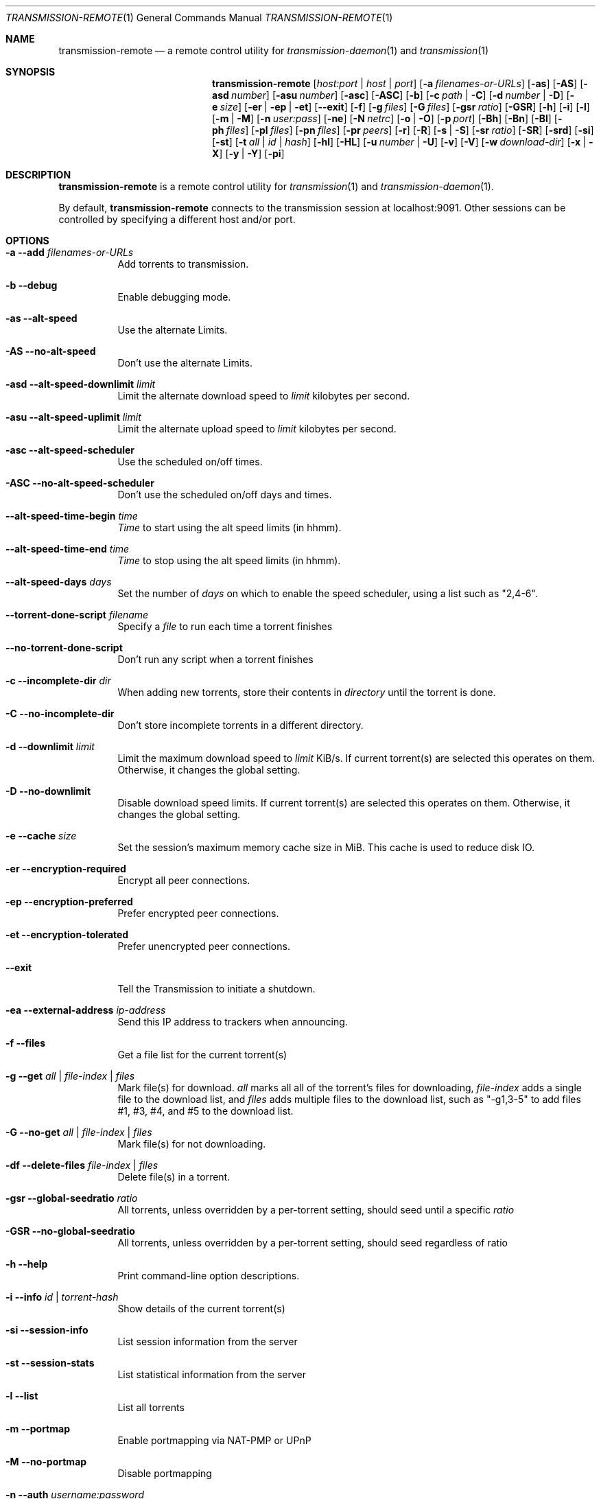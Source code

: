 .Dd July 21, 2008
.Dt TRANSMISSION-REMOTE 1
.Os
.Sh NAME
.Nm transmission-remote
.Nd a remote control utility for
.Xr transmission-daemon 1
and
.Xr transmission 1
.Sh SYNOPSIS
.Bk -words
.Nm
.Op Ar host:port | host | port
.Op Fl a Ar filenames-or-URLs
.Op Fl as
.Op Fl AS
.Op Fl asd Ar number
.Op Fl asu Ar number
.Op Fl asc
.Op Fl ASC
.Op Fl b
.Op Fl c Ar path | Fl C
.Op Fl d Ar number | Fl D
.Op Fl e Ar size
.Op Fl er | ep | et
.Op Fl -exit
.Op Fl f
.Op Fl g Ar files
.Op Fl G Ar files
.Op Fl gsr Ar ratio
.Op Fl GSR
.Op Fl h
.Op Fl i
.Op Fl l
.Op Fl m | M
.Op Fl n Ar user:pass
.Op Fl ne
.Op Fl N Ar netrc
.Op Fl o | O
.Op Fl p Ar port
.Op Fl Bh
.Op Fl Bn
.Op Fl \&Bl
.Op Fl ph Ar files
.Op Fl pl Ar files
.Op Fl pn Ar files
.Op Fl pr Ar peers
.Op Fl r
.Op Fl R
.Op Fl s | S
.Op Fl sr Ar ratio
.Op Fl SR
.Op Fl srd
.Op Fl si
.Op Fl st
.Op Fl t Ar all | Ar id | Ar hash
.Op Fl hl
.Op Fl HL
.Op Fl u Ar number | Fl U
.Op Fl v
.Op Fl V
.Op Fl w Ar download-dir
.Op Fl x | X
.Op Fl y | Y
.Op Fl pi
.Ek
.Sh DESCRIPTION
.Nm
is a remote control utility for
.Xr transmission 1 
and
.Xr transmission-daemon 1 .
.Pp
By default,
.Nm
connects to the transmission session at localhost:9091.
Other sessions can be controlled by specifying a different host and/or port.
.Sh OPTIONS
.Bl -tag -width Ds
.It Fl a Fl -add Ar filenames-or-URLs
Add torrents to transmission.
.It Fl b Fl -debug
Enable debugging mode.
.It Fl as Fl -alt-speed
Use the alternate Limits.
.It Fl AS Fl -no-alt-speed
Don't use the alternate Limits.
.It Fl asd Fl -alt-speed-downlimit Ar limit
Limit the alternate download speed to
.Ar limit
kilobytes per second.
.It Fl asu Fl -alt-speed-uplimit Ar limit
Limit the alternate upload speed to
.Ar limit
kilobytes per second.
.It Fl asc Fl -alt-speed-scheduler
Use the scheduled on/off times.
.It Fl ASC Fl -no-alt-speed-scheduler
Don't use the scheduled on/off days and times.
.It Fl -alt-speed-time-begin Ar time
.Ar Time
to start using the alt speed limits (in hhmm).
.It Fl -alt-speed-time-end Ar time
.Ar Time
to stop using the alt speed limits (in hhmm).
.It Fl -alt-speed-days Ar days
Set the number of
.Ar days
on which to enable the speed scheduler, using a list such as "2,4-6".
.It Fl -torrent-done-script Ar filename
Specify a
.Ar file
to run each time a torrent finishes
.It Fl -no-torrent-done-script
Don't run any script when a torrent finishes
.It Fl c Fl -incomplete-dir Ar dir
When adding new torrents, store their contents in
.Ar directory
until the torrent is done.
.It Fl C Fl -no-incomplete-dir
Don't store incomplete torrents in a different directory.
.It Fl d Fl -downlimit Ar limit
Limit the maximum download speed to
.Ar limit
KiB/s.
If current torrent(s) are selected this operates on them. Otherwise, it changes the global setting.
.It Fl D Fl -no-downlimit
Disable download speed limits.
If current torrent(s) are selected this operates on them. Otherwise, it changes the global setting.
.It Fl e Fl -cache Ar size
Set the session's maximum memory cache size in MiB. This cache is used to reduce disk IO.
.It Fl er Fl -encryption-required
Encrypt all peer connections.
.It Fl ep Fl -encryption-preferred
Prefer encrypted peer connections.
.It Fl et Fl -encryption-tolerated
Prefer unencrypted peer connections.
.It Fl -exit
Tell the Transmission to initiate a shutdown.
.It Fl ea Fl -external-address Ar ip-address
Send this IP address to trackers when announcing.
.It Fl f Fl -files
Get a file list for the current torrent(s)
.It Fl g Fl -get Ar all | file-index | files
Mark file(s) for download.
.Ar all
marks all all of the torrent's files for downloading,
.Ar file-index
adds a single file to the download list, and
.Ar files
adds multiple files to the download list,
such as "\-g1,3-5" to add files #1, #3, #4, and #5 to the download list.
.It Fl G Fl -no-get Ar all | file-index | files
Mark file(s) for not downloading.
.It Fl df Fl -delete-files Ar file-index | files
Delete file(s) in a torrent.
.It Fl gsr Fl -global-seedratio Ar ratio
All torrents, unless overridden by a per-torrent setting, should seed until a specific
.Ar ratio
.It Fl GSR Fl -no-global-seedratio
All torrents, unless overridden by a per-torrent setting, should seed regardless of ratio
.It Fl h Fl -help
Print command-line option descriptions.
.It Fl i Fl -info Ar id | torrent-hash
Show details of the current torrent(s)
.It Fl si Fl -session-info
List session information from the server
.It Fl st Fl -session-stats
List statistical information from the server
.It Fl l Fl -list
List all torrents
.It Fl m Fl -portmap
Enable portmapping via NAT-PMP or UPnP
.It Fl M Fl -no-portmap
Disable portmapping
.It Fl n Fl -auth Ar username:password
Set the
.Ar username
and
.Ar password
for authentication
.It Fl ne Fl -authenv
Set the authentication information from the
.Ar TR_AUTH
environment variable which must be formatted as
.Ar username:password.
.It Fl N Fl -netrc Ar filename
Set the authentication information from a
.Ar netrc file.
See netrc(5) for more information.
.It Fl o Fl -dht
Enable distributed hash table (DHT).
.It Fl O Fl -no-dht
Disable distribued hash table (DHT).
.It Fl p Fl -port Ar port
Set the
.Ar port
for use when listening for incoming peer connections
.It Fl Bh Fl -bandwidth-high
Give this torrent first chance at available bandwidth
.It Fl Bn Fl -bandwidth-normal
Give this torrent the bandwidth left over by high priority torrents
.It Fl \&Bl Fl -bandwidth-low
Give this torrent the bandwidth left over by high and normal priority torrents
.It Fl ph Fl -priority-high Ar all | file-index | files
Try to download the specified file(s) first.
.Ar all
marks all of the torrent's files as normal priority,
.Ar file-index
sets a single file's priority as normal, and
.Ar files
sets multiple files' priorities as normal,
such as "\-pn1,3-5" to normalize files #1, #3, #4, and #5.
.It Fl pn Fl -priority-normal Ar all | file-index | files
Try to download the specified files normally.
.It Fl pl Fl -priority-low Ar all | file-index | files
Try to download the specified files last
.It Fl pr Fl -peers Ar number
Set the maximum number of peers.
If current torrent(s) are selected this operates on them. Otherwise, it changes the global setting.
.It Fl r Fl -remove
Remove the current torrent(s). This does not delete the downloaded data.
.It Fl -remove-and-delete
Remove the current torrent(s) and delete their downloaded data.
.It Fl -reannounce
Reannounce the current torrent(s). This is the same as the GUI's "ask tracker for more peers" button.
.It Fl -move
Move the current torrents' data from their current locations to the specified directory.
.It Fl -find
Tell Transmission where to look for the current torrents' data.
.It Fl -rename
Rename a torrent, moving files if they exist.
.It Fl sr Fl -seedratio Ar ratio
Let the current torrent(s) seed until a specific
.Ar ratio
.It Fl SR Fl -no-seedratio
Let the current torrent(s) seed regardless of ratio
.It Fl srd Fl -seedratio-default
Let the current torrent(s) use the global seedratio settings
.It Fl td Fl -tracker-add Ar tracker
Add a tracker to a torrent
.It Fl tr Fl -tracker-remove Ar trackerId
Remove a tracker from a torrent
.It Fl s Fl -start
Start the current torrent(s)
.It Fl S Fl -stop
Stop the current torrent(s) from downloading or seeding
.It Fl -start-paused
Start added torrents paused
.It Fl -no-start-paused
Start added torrents unpaused
.It Fl t Fl -torrent Ar all | id | torrent-hash
Set the current torrent(s) for use by subsequent options.
.Ar all
will apply following requests to all torrents, while specific torrents can be chosen by
.Ar id
or
.Ar hash .
To set more than one current torrent, join their ids together in a list, such as
"\-t2,4,6-8" to operate on the torrents whose IDs are 2, 4, 6, 7, and 8.
.It Fl -trash-torrent
Delete torrents after adding
.It Fl -no-trash-torrent
Do not delete torrents after adding
.It Fl hl Fl -honor-session
Make the current torrent(s) honor the session limits.
.It Fl HL Fl -no-honor-session
Make the current torrent(s) not honor the session limits.
.It Fl u Fl -uplimit Ar limit
Limit the maximum upload speed to
.Ar limit
KiB/s.
If current torrent(s) are selected this operates on them. Otherwise, it changes the global setting.
.It Fl U Fl -no-uplimit
Disable upload speed limits.
If current torrent(s) are selected this operates on them. Otherwise, it changes the global setting.
.It Fl v Fl -verify
Verify the current torrent(s)
.It Fl V Fl -version
Show version number and exit
.It Fl w Fl -download-dir Ar directory
Use
.Ar directory
as the default location for newly added torrents to download files to.
.It Fl x Fl -pex
Enable peer exchange (PEX).
.It Fl X Fl -no-pex
Disable peer exchange (PEX).
.It Fl y Fl -lds
Enable local peer discovery (LPD).
.It Fl Y Fl -no-lds
Disable local peer discovery (LPD).
.It Fl pi Fl -peer-info
List the current torrent's connected peers.
In the `status' section of the list, the following shorthand is used:
.D1 D: Downloading from this peer
.D1 d: We would download from this peer if they would let us
.D1 E: Encrypted connection
.D1 I: Peer is an incoming connection
.D1 K: Peer has unchoked us, but we're not interested
.D1 O: Optimistic unchoked
.D1 U: Uploading to peer
.D1 u: We would upload to this peer if they asked
.D1 X: Peer was discovered through Peer Exchange (PEX)
.D1 ?: We unchoked this peer, but they're not interested
.El
.Sh EXAMPLES
Set download and upload limits to 400 KiB/sec and 60 KiB/sec:
.Bd -literal -offset indent
$ transmission-remote \-d400 \-u60
$ transmission-remote \-\-downlimit=400 \-\-uplimit=60
.Ed
Set alternate download and upload limits to 100 KiB/sec and 20 KiB/sec:
.Bd -literal -offset indent
$ transmission-remote \-asd100 \-asu20
$ transmission-remote \-\-alt-speed-downlimit=100 \-\-alt-speed-uplimit=20
.Ed
Set the scheduler to use the alternate speed limits on weekdays between 10AM and 11PM
.Bd -literal -offset indent
$ transmission-remote \-\-alt-speed-time-begin=1000
$ transmission-remote \-\-alt-speed-time-end=2300
$ transmission-remote \-\-alt-speed-days=1-5
$ transmission-remote \-\-alt-speed-scheduler
.Ed
List all torrents' IDs and states:
.Bd -literal -offset indent
$ transmission-remote \-l
.Ed
List all torrents from a remote session that requires authentication:
.Bd -literal -offset indent
$ transmission-remote host:9091 \-\-auth=username:password \-l
.Ed
Start all torrents:
.Bd -literal -offset indent
$ transmission-remote \-tall \-\-start
.Ed
Add two torrents:
.Bd -literal -offset indent
$ transmission-remote \-a one.torrent two.torrent
.Ed
Add all torrents in ~/Desktop:
.Bd -literal -offset indent
$ transmission-remote \-a ~/Desktop/*torrent
.Ed
Get detailed information on the torrent whose ID is '1':
.Bd -literal -offset indent
$ transmission-remote \-t1 \-i
.Ed
Get a list of a torrent's files:
.Bd -literal -offset indent
$ transmission-remote \-t1 \-f
.Ed
Download only its second and fourth files:
.Bd -literal -offset indent
$ transmission-remote \-t1 \-Gall \-g2,4
.Ed
Set all torrents' first two files' priorities to high:
.Bd -literal -offset indent
$ transmission-remote \-tall \-ph1,2
.Ed
Set all torrents' files' priorities to normal:
.Bd -literal -offset indent
$ transmission-remote \-tall \-pnall
.Ed
.Sh ENVIRONMENT
.Bl -tag -width Fl
.It Ev http_proxy
Sets the proxy to use for http tracker announces.
.El
.Sh AUTHORS
.An -nosplit
.An Jordan Lee ,
.An Josh Elsasser ,
.An Eric Petit ,
and
.An Mitchell Livingston .
.Sh SEE ALSO
.Xr transmission-create 1 ,
.Xr transmission-daemon 1 ,
.Xr transmission-edit 1 ,
.Xr transmission-gtk 1 ,
.Xr transmission-qt 1 ,
.Xr transmission-remote 1 ,
.Xr transmission-show 1
.Pp
http://www.transmissionbt.com/
